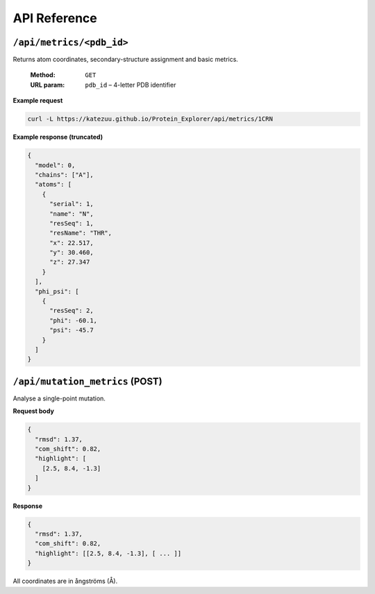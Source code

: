 API Reference
=============

``/api/metrics/<pdb_id>``
-------------------------

Returns atom coordinates, secondary-structure assignment and basic metrics.

 :Method: ``GET``
 :URL param: ``pdb_id`` – 4-letter PDB identifier

**Example request**

.. code-block:: bash

   curl -L https://katezuu.github.io/Protein_Explorer/api/metrics/1CRN

**Example response (truncated)**

.. code-block:: json

   {
     "model": 0,
     "chains": ["A"],
     "atoms": [
       {
         "serial": 1,
         "name": "N",
         "resSeq": 1,
         "resName": "THR",
         "x": 22.517,
         "y": 30.460,
         "z": 27.347
       }
     ],
     "phi_psi": [
       {
         "resSeq": 2,
         "phi": -60.1,
         "psi": -45.7
       }
     ]
   }

``/api/mutation_metrics`` (POST)
--------------------------------

Analyse a single-point mutation.

**Request body**

.. code-block:: json

   {
     "rmsd": 1.37,
     "com_shift": 0.82,
     "highlight": [
       [2.5, 8.4, -1.3]
     ]
   }

**Response**

.. code-block:: json

   {
     "rmsd": 1.37,
     "com_shift": 0.82,
     "highlight": [[2.5, 8.4, -1.3], [ ... ]]
   }

All coordinates are in ångströms (Å).
